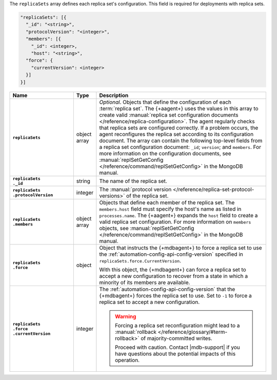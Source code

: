 The ``replicaSets`` array defines each replica set's configuration.
This field is required for deployments with replica sets.

.. code-block:: json

   "replicaSets": [{
     "_id": "<string>",
     "protocolVersion": "<integer>",
     "members": [{
       "_id": <integer>,
       "host": "<string>",
     "force": {
       "currentVersion": <integer>
     }]
   }]

.. list-table::
   :widths: 30 10 80
   :header-rows: 1
   :stub-columns: 1

   * - Name
     - Type
     - Description

   * - ``replicaSets``
     - object array
     - *Optional*. Objects that define the configuration of each
       :term:`replica set`. The {+aagent+} uses the values in this
       array to create valid :manual:`replica set configuration documents
       </reference/replica-configuration>`. The agent regularly checks
       that replica sets are configured correctly. If a problem occurs,
       the agent reconfigures the replica set according to its
       configuration document. The array can contain the following
       top-level fields from a replica set configuration document:
       ``_id``; ``version``; and ``members``. For more information on the
       configuration documents, see :manual:`replSetGetConfig
       </reference/command/replSetGetConfig>` in the MongoDB manual.

   * - | ``replicaSets``
       | ``._id``
     - string
     - The name of the replica set.

   * - | ``replicaSets``
       | ``.protocolVersion``
     - integer
     - The :manual:`protocol version </reference/replica-set-protocol-versions>`
       of the replica set.

   * - | ``replicaSets``
       | ``.members``
     - object array
     - Objects that define each member of the replica set. The
       ``members.host`` field must specify the host's name as listed in
       ``processes.name``. The {+aagent+} expands the ``host`` field
       to create a valid replica set configuration. For more information
       on ``members`` objects, see :manual:`replSetGetConfig
       </reference/command/replSetGetConfig>` in the MongoDB manual.

   * - | ``replicaSets``
       | ``.force``
     - object
     - Object that instructs the {+mdbagent+} to force a replica set 
       to use the :ref:`automation-config-api-config-version` specified
       in ``replicaSets.force.CurrentVersion``.

       With this object, the {+mdbagent+} can force a replica set to
       accept a new configuration to recover from a state in which a
       minority of its members are available.

   * - | ``replicaSets``
       | ``.force``
       | ``.currentVersion``
     - integer
     - The :ref:`automation-config-api-config-version` that the
       {+mdbagent+} forces the replica set to use. Set to ``-1`` to
       force a replica set to accept a new configuration.

       .. warning::

          Forcing a replica set reconfiguration might lead to a
          :manual:`rollback </reference/glossary/#term-rollback>` of
          majority-committed writes.

          Proceed with caution. Contact |mdb-support| if you have
          questions about the potential impacts of this operation.

